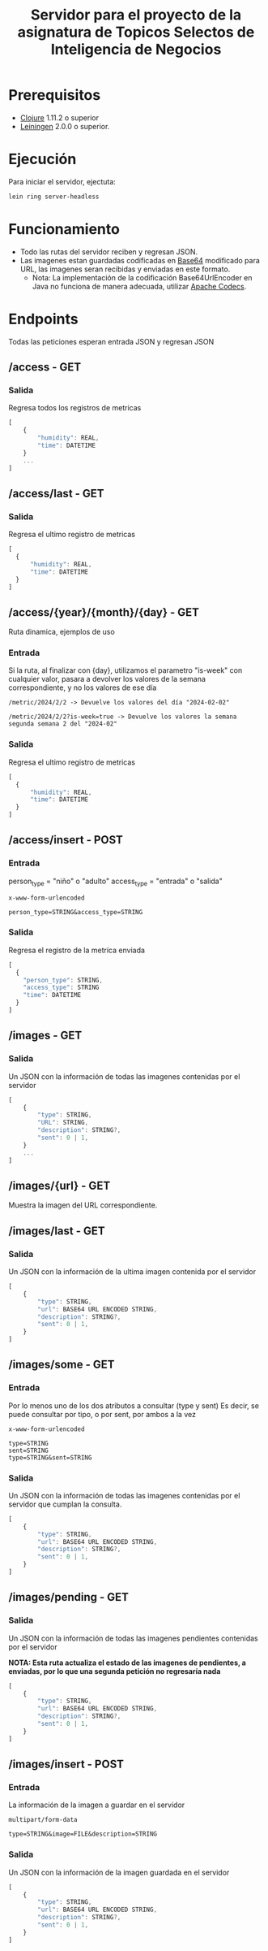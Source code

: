 #+TITLE: Servidor para el proyecto de la asignatura de Topicos Selectos de Inteligencia de Negocios


* Prerequisitos

- [[https://clojure.org/][Clojure]] 1.11.2 o superior
- [[https://github.com/technomancy/leiningen][Leiningen]] 2.0.0 o superior.
    
* Ejecución

Para iniciar el servidor, ejectuta:
#+begin_src sh
  lein ring server-headless
#+end_src

* Funcionamiento
- Todo las rutas del servidor reciben y regresan JSON.
- Las imagenes estan guardadas codificadas en [[https://es.wikipedia.org/wiki/Base64][Base64]] modificado para URL, las imagenes seran recibidas y enviadas en este formato.
  - Nota: La implementación de la codificación Base64UrlEncoder en Java no funciona de manera adecuada, utilizar [[https://commons.apache.org/proper/commons-codec/][Apache Codecs]].

* Endpoints
Todas las peticiones esperan entrada JSON y regresan JSON
** /access - GET
*** Salida
Regresa todos los registros de metricas
#+begin_src js
  [
      {
          "humidity": REAL,
          "time": DATETIME
      }
      ...
  ]
#+end_src

** /access/last - GET
*** Salida
Regresa el ultimo registro de metricas
#+begin_src js
  [
    {
        "humidity": REAL,
        "time": DATETIME
    }
  ]
#+end_src

** /access/{year}/{month}/{day} - GET
Ruta dinamica, ejemplos de uso
*** Entrada
Si la ruta, al finalizar con {day}, utilizamos el parametro "is-week" con cualquier valor, pasara a devolver los valores de la semana correspondiente, y no los valores de ese día
#+begin_src 
/metric/2024/2/2 -> Devuelve los valores del día "2024-02-02"

/metric/2024/2/2?is-week=true -> Devuelve los valores la semana segunda semana 2 del "2024-02"
#+end_src
*** Salida
Regresa el ultimo registro de metricas
#+begin_src js
  [
    {
        "humidity": REAL,
        "time": DATETIME
    }
  ]
#+end_src


** /access/insert - POST
*** Entrada
person_type = "niño" o "adulto"
access_type = "entrada" o "salida"

#+begin_example
x-www-form-urlencoded

person_type=STRING&access_type=STRING
#+end_example

*** Salida
Regresa el registro de la metríca enviada
#+begin_src js
    [
      {
        "person_type": STRING,
        "access_type": STRING
        "time": DATETIME
      }
    ]
#+end_src
** /images - GET
*** Salida
Un JSON con la información de todas las imagenes contenidas por el servidor
#+begin_src js
  [
      {
          "type": STRING,
          "URL": STRING,
          "description": STRING?,
          "sent": 0 | 1,
      }
      ...
  ]
#+end_src

** /images/{url} - GET
Muestra la imagen del URL correspondiente.


** /images/last - GET
*** Salida
Un JSON con la información de la ultima imagen contenida por el servidor
#+begin_src js
  [
      {
          "type": STRING,
          "url": BASE64 URL ENCODED STRING,
          "description": STRING?,
          "sent": 0 | 1,
      }
  ]
#+end_src
** /images/some - GET
*** Entrada
Por lo menos uno de los dos atributos a consultar (type y sent)
Es decir, se puede consultar por tipo, o por sent, por ambos a la vez

#+begin_example
x-www-form-urlencoded

type=STRING
sent=STRING
type=STRING&sent=STRING
#+end_example

*** Salida
Un JSON con la información de todas las imagenes contenidas por el servidor que cumplan la consulta.
#+begin_src js
  [
      {
          "type": STRING,
          "url": BASE64 URL ENCODED STRING,
          "description": STRING?,
          "sent": 0 | 1,
      }
  ]
#+end_src

** /images/pending - GET
*** Salida
Un JSON con la información de todas las imagenes pendientes contenidas por el servidor

*NOTA: Esta ruta actualiza el estado de las imagenes de pendientes, a enviadas, por lo que una segunda petición no regresaría nada*
#+begin_src js
  [
      {
          "type": STRING,
          "url": BASE64 URL ENCODED STRING,
          "description": STRING?,
          "sent": 0 | 1,
      }
  ]
#+end_src
** /images/insert - POST
*** Entrada
La información de la imagen a guardar en el servidor
#+begin_example
multipart/form-data

type=STRING&image=FILE&description=STRING
#+end_example

*** Salida
Un JSON con la información de la imagen guardada en el servidor
#+begin_src js
  [
      {
          "type": STRING,
          "url": BASE64 URL ENCODED STRING,
          "description": STRING?,
          "sent": 0 | 1,
      }
  ]
#+end_src

